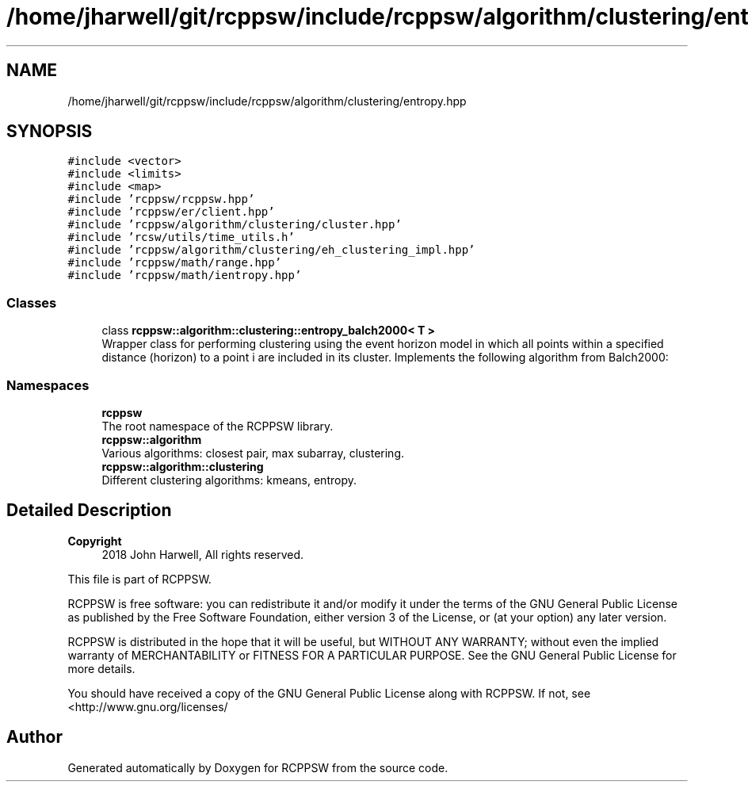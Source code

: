 .TH "/home/jharwell/git/rcppsw/include/rcppsw/algorithm/clustering/entropy.hpp" 3 "Sat Feb 5 2022" "RCPPSW" \" -*- nroff -*-
.ad l
.nh
.SH NAME
/home/jharwell/git/rcppsw/include/rcppsw/algorithm/clustering/entropy.hpp
.SH SYNOPSIS
.br
.PP
\fC#include <vector>\fP
.br
\fC#include <limits>\fP
.br
\fC#include <map>\fP
.br
\fC#include 'rcppsw/rcppsw\&.hpp'\fP
.br
\fC#include 'rcppsw/er/client\&.hpp'\fP
.br
\fC#include 'rcppsw/algorithm/clustering/cluster\&.hpp'\fP
.br
\fC#include 'rcsw/utils/time_utils\&.h'\fP
.br
\fC#include 'rcppsw/algorithm/clustering/eh_clustering_impl\&.hpp'\fP
.br
\fC#include 'rcppsw/math/range\&.hpp'\fP
.br
\fC#include 'rcppsw/math/ientropy\&.hpp'\fP
.br

.SS "Classes"

.in +1c
.ti -1c
.RI "class \fBrcppsw::algorithm::clustering::entropy_balch2000< T >\fP"
.br
.RI "Wrapper class for performing clustering using the event horizon model in which all points within a specified distance (horizon) to a point i are included in its cluster\&. Implements the following algorithm from Balch2000: "
.in -1c
.SS "Namespaces"

.in +1c
.ti -1c
.RI " \fBrcppsw\fP"
.br
.RI "The root namespace of the RCPPSW library\&. "
.ti -1c
.RI " \fBrcppsw::algorithm\fP"
.br
.RI "Various algorithms: closest pair, max subarray, clustering\&. "
.ti -1c
.RI " \fBrcppsw::algorithm::clustering\fP"
.br
.RI "Different clustering algorithms: kmeans, entropy\&. "
.in -1c
.SH "Detailed Description"
.PP 

.PP
\fBCopyright\fP
.RS 4
2018 John Harwell, All rights reserved\&.
.RE
.PP
This file is part of RCPPSW\&.
.PP
RCPPSW is free software: you can redistribute it and/or modify it under the terms of the GNU General Public License as published by the Free Software Foundation, either version 3 of the License, or (at your option) any later version\&.
.PP
RCPPSW is distributed in the hope that it will be useful, but WITHOUT ANY WARRANTY; without even the implied warranty of MERCHANTABILITY or FITNESS FOR A PARTICULAR PURPOSE\&. See the GNU General Public License for more details\&.
.PP
You should have received a copy of the GNU General Public License along with RCPPSW\&. If not, see <http://www.gnu.org/licenses/ 
.SH "Author"
.PP 
Generated automatically by Doxygen for RCPPSW from the source code\&.
